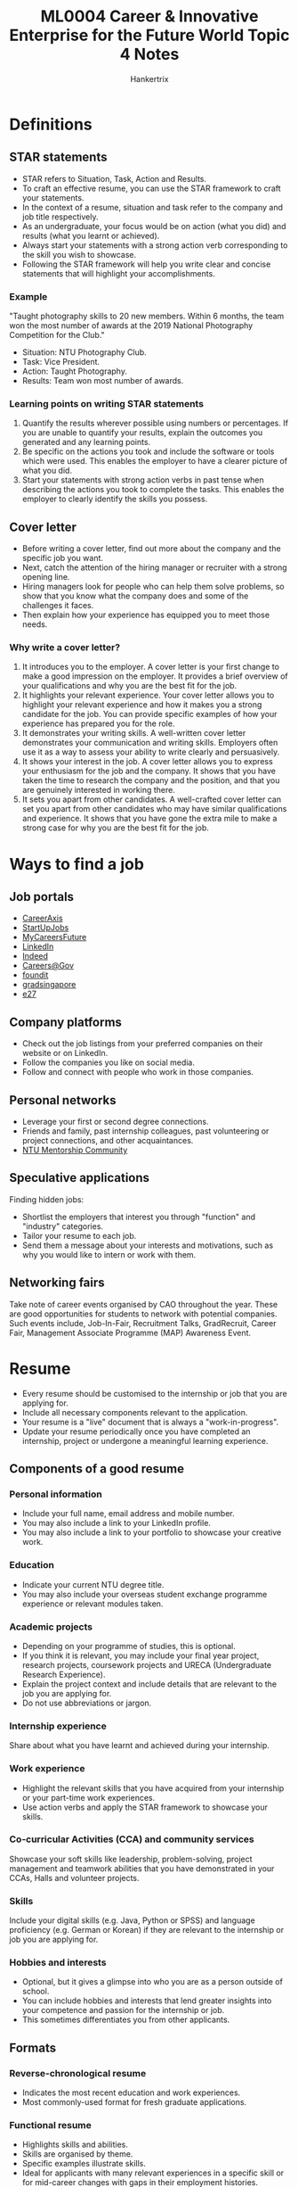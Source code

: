 #+TITLE: ML0004 Career & Innovative Enterprise for the Future World Topic 4 Notes
#+AUTHOR: Hankertrix
#+STARTUP: showeverything
#+OPTIONS: toc:2

* Definitions

** STAR statements
- STAR refers to Situation, Task, Action and Results.
- To craft an effective resume, you can use the STAR framework to craft your statements.
- In the context of a resume, situation and task refer to the company and job title respectively.
- As an undergraduate, your focus would be on action (what you did) and results (what you learnt or achieved).
- Always start your statements with a strong action verb corresponding to the skill you wish to showcase.
- Following the STAR framework will help you write clear and concise statements that will highlight your accomplishments.

*** Example
"Taught photography skills to 20 new members. Within 6 months, the team won the most number of awards at the 2019 National Photography Competition for the Club."

- Situation: NTU Photography Club.
- Task: Vice President.
- Action: Taught Photography.
- Results: Team won most number of awards.

*** Learning points on writing STAR statements
1. Quantify the results wherever possible using numbers or percentages. If you are unable to quantify your results, explain the outcomes you generated and any learning points.
2. Be specific on the actions you took and include the software or tools which were used. This enables the employer to have a clearer picture of what you did.
3. Start your statements with strong action verbs in past tense when describing the actions you took to complete the tasks. This enables the employer to clearly identify the skills you possess.

** Cover letter
- Before writing a cover letter, find out more about the company and the specific job you want.
- Next, catch the attention of the hiring manager or recruiter with a strong opening line.
- Hiring managers look for people who can help them solve problems, so show that you know what the company does and some of the challenges it faces.
- Then explain how your experience has equipped you to meet those needs.

*** Why write a cover letter?
1. It introduces you to the employer.
   A cover letter is your first change to make a good impression on the employer. It provides a brief overview of your qualifications and why you are the best fit for the job.
2. It highlights your relevant experience.
   Your cover letter allows you to highlight your relevant experience and how it makes you a strong candidate for the job. You can provide specific examples of how your experience has prepared you for the role.
3. It demonstrates your writing skills.
   A well-written cover letter demonstrates your communication and writing skills. Employers often use it as a way to assess your ability to write clearly and persuasively.
4. It shows your interest in the job.
   A cover letter allows you to express your enthusiasm for the job and the company. It shows that you have taken the time to research the company and the position, and that you are genuinely interested in working there.
5. It sets you apart from other candidates.
   A well-crafted cover letter can set you apart from other candidates who may have similar qualifications and experience. It shows that you have gone the extra mile to make a strong case for why you are the best fit for the job.

* Ways to find a job

** Job portals
- [[https://careeraxis.ntu.edu.sg][CareerAxis]]
- [[https://startupjobs.asia/][StartUpJobs]]
- [[https://www.mycareersfuture.gov.sg/][MyCareersFuture]]
- [[https://www.linkedin.com/][LinkedIn]]
- [[https://sg.indeed.com/][Indeed]]
- [[https://www.careers.gov.sg/][Careers@Gov]]
- [[https://www.foundit.sg][foundit]]
- [[https://gradsingapore.com/][gradsingapore]]
- [[https://e27.co/][e27]]

** Company platforms
- Check out the job listings from your preferred companies on their website or on LinkedIn.
- Follow the companies you like on social media.
- Follow and connect with people who work in those companies.

** Personal networks
- Leverage your first or second degree connections.
- Friends and family, past internship colleagues, past volunteering or project connections, and other acquaintances.
- [[https://ntu.jobkred.com/student][NTU Mentorship Community]]

** Speculative applications
Finding hidden jobs:
- Shortlist the employers that interest you through "function" and "industry" categories.
- Tailor your resume to each job.
- Send them a message about your interests and motivations, such as why you would like to intern or work with them.

** Networking fairs
Take note of career events organised by CAO throughout the year. These are good opportunities for students to network with potential companies. Such events include, Job-In-Fair, Recruitment Talks, GradRecruit, Career Fair, Management Associate Programme (MAP) Awareness Event.

* Resume
- Every resume should be customised to the internship or job that you are applying for.
- Include all necessary components relevant to the application.
- Your resume is a "live" document that is always a "work-in-progress".
- Update your resume periodically once you have completed an internship, project or undergone a meaningful learning experience.

** Components of a good resume

*** Personal information
- Include your full name, email address and mobile number.
- You may also include a link to your LinkedIn profile.
- You may also include a link to your portfolio to showcase your creative work.

*** Education
- Indicate your current NTU degree title.
- You may also include your overseas student exchange programme experience or relevant modules taken.

*** Academic projects
- Depending on your programme of studies, this is optional.
- If you think it is relevant, you may include your final year project, research projects, coursework projects and URECA (Undergraduate Research Experience).
- Explain the project context and include details that are relevant to the job you are applying for.
- Do not use abbreviations or jargon.

*** Internship experience
Share about what you have learnt and achieved during your internship.

*** Work experience
- Highlight the relevant skills that you have acquired from your internship or your part-time work experiences.
- Use action verbs and apply the STAR framework to showcase your skills.

*** Co-curricular Activities (CCA) and community services
Showcase your soft skills like leadership, problem-solving, project management and teamwork abilities that you have demonstrated in your CCAs, Halls and volunteer projects.

*** Skills
Include your digital skills (e.g. Java, Python or SPSS) and language proficiency (e.g. German or Korean) if they are relevant to the internship or job you are applying for.

*** Hobbies and interests
- Optional, but it gives a glimpse into who you are as a person outside of school.
- You can include hobbies and interests that lend greater insights into your competence and passion for the internship or job.
- This sometimes differentiates you from other applicants.

** Formats

*** Reverse-chronological resume
- Indicates the most recent education and work experiences.
- Most commonly-used format for fresh graduate applications.

*** Functional resume
- Highlights skills and abilities.
- Skills are organised by theme.
- Specific examples illustrate skills.
- Ideal for applicants with many relevant experiences in a specific skill or for mid-career changes with gaps in their employment histories.

** Learning points on writing a resume
1. Create a professional email address.
2. Focus on highlighting the skills that are relevant to the job application and try to include quantifiable results that you achieved.
3. Highlight transferrable or soft skills from your CCAs, exchange programme or volunteer work in your resume.
4. A messy and disorganised resume gives an impression that not much effort was put into crafting it.
5. Always get a trusted friend or Career Coach to critique your resume.

** Action verbs
- Action verbs illustrate your contributions and accomplishments.
- They are often the words that hiring managers look for in your resume to assess if you are suited for the internship or job.
- For example, if you were part of a team that solved a technical problem, instead of using the word "assisted", demonstrate how you resolved an issue with words like "resolved" or "conceptualised".
- Search for "resume action verbs" online to get a list of strong action verbs you can use to craft effective STAR statements.
- Below is a table of action verbs:

| Communication and people skills | Creative skill | Management and leadership skills |
|---------------------------------+----------------+----------------------------------|
| Collaborated                    | Conceptualised | Established                      |
| Directed                        | Formulated     | Streamlined                      |
| Convinced                       | Integrated     | Spearheaded                      |
| Negotiated                      | Designed       | Developed                        |

* Interviews

** Interview research

*** The company
Research the company, their corporate values, latest developments and media reports.

*** Industry trends
Read up on industry trends - past, current and possible future trends and technological breakthroughs. You can speak to NTU CAO Coaches or consultants for more insights into the company and industry.

*** Latest news articles
For more in-depth knowledge, read up on the latest news articles about the company from various sources.

*** Interviewer details
Find out the name and designation of your interviewers. Hiring managers or department heads may ask more technical questions. A human resource personnel may ask more behavioural questions on leadership, communication skills or other soft skills.

*** Interview process details
Find out more about the selection process - how many rounds of interviews and what to expect during the interview.

*** Networking events
Attend networking events where you will have the opportunity to meet and speak with the company's representative and industry professionals. Speak to NTU Alumni who are currently working or have worked in the company.

** Tips
1. Posture: Head up, shoulders pulled back, no slouching, and don't seem laid-back.
2. Treat everyone in the office with respect while maintaining eye contact, as anyone you run into on the way may be asked to give feedback on you.
3. Stay calm by taking a deep breath, hold it, count to 3 and then slowly breathe out.
4. Ace introductions by greeting everyone in a way that is authentic to you, and say their name.
5. Have firm handshakes and good eye contact.
6. Small talk often comes up before any questions, so it's good to have a few current events or topics in mind.
7. Practice answering the common interview questions, like the following:
   - Why do you want to work here?
   - What makes you unique?
8. Question: Tell a little more about your experience and what you bring to this role?
   - They are looking to learn what makes you stand out.
   - Think about your experiences and how the role lines up with your future goals.
9. Be honest with your answers, and don't be afraid to pause and think for a second.
10. Don't speak negatively about previous places you've worked.
11. Talk about what you've learnt instead.
12. Be yourself and let your personality shine.
13. Be aware of your movements and practice polite, confident body language.
14. Subtly miming your interviewer's posture can actually create a sense of connection.
15. Avoid unnecessary movements like tapping your fingers or bouncing your leg.
16. Be aware and stay present.
17. Make sure to have a short list of questions for your employer in your back pocket.
18. Ask the questions you would ask if you got the job, like what would you like to know from the manager if tomorrow is your first day?
19. Asking a few questions show that you did your homework and that you really care.
20. Some questions include:
    - What do you like best about working here?
    - What are some mistakes that people have made in this position?
    - What is a goal that you're currently working towards?
    - How will my performance be evaluated?
21. Always follow up within 24 hours with a thank-you email to the hiring manager, which can be a quick note simply thanking them for their time, or a longer one that elaborates on some of the things you've talked about. This is key to leaving a lasting impression.

*** Key tips
1. Research the company and position beforehand.
2. Prepare questions to ask about the company and position.
3. Dress appropriately for the interview.
4. Arrive at least half an hour early.
5. Silence your phone before starting the interview.
6. Make eye contact with the interviewer and avoid nervous gestures.
7. Listen carefully to the interviewer's questions and answer them thoughtfully.
8. Use the STAR (Situation, Talk, Action and Results) Framework to structure your interview answers.
9. Be honest about your experience, qualifications, and skills.
10. Showcase your strengths and accomplishments.
11. Don't bring up salary or benefits unless the interviewer does first.
12. Be confident, relax and smile throughout the interview to create a positive impression.

** Things to keep in mind before the interview

*** Company fit
Express your enthusiasm for the company's culture, mission, or products and how you see yourself contributing positively to the team and its goals.

*** Top strengths
Pick strengths that are most relevant to the job and provide examples from your work history that demonstrate how these strengths have contributed to your effectiveness.

*** Problem-solving
Outline your approach to problem-solving, focusing on a particularly challenging issue you faced, how you addressed it, and the results of your actions.

*** Juggling tasks
Discuss your method for managing multiple tasks or projects, emphasising your ability to organise, prioritise, and deliver results under pressure.

*** Moving on
Communicate your desire for new challenges and growth opportunities that the prospective role offers, while expressing gratitude for your current or previous role's experiences.

*** Achievements
Identify key achievements in your career, especially those that demonstrate skills and abilities relevant to the job you're applying for, underscoring your potential value to the employer.

*** Weakness
Talk about a weakness you've had, how you've addressed it, and what you've learned. Frame it as journey of professional growth.

*** Standing out
Highlight strengths that directly match the job's needs by discussing specific instances where these strengths played a key role in your past successes.

*** Missed targets
Describe a situation where you missed a target, how you handled the aftermath, and the strategies you implemented to ensure it doesn't happen again.

*** Handling errors
Share an example of an error you made, the steps you took to correct it, and the insights gained to avoid similar issues in the future.

** What employers are looking for
- Humility

  Do you believe you have plenty to learn from those around you at the workplace instead of thinking you are superior because of your academic achievements?

- Courage

  Do you have the courage to believe in your conviction and stand up when you think something is not going right?

- Team spirit

  Can you work well in a team and contribute to the team and organisational success instead of just your own personal success?

- Innovation

  How can you improve the existing processes, the way work is done and have an innovative mindset?

** Answering interview questions
1. Pay attention to the interview question and be focused when answering it. Keep to a duration of around 2 minutes and do not digress when answering.
2. Give real examples to your points. For example, if you say that you have leadership skills, support your answer on how you demonstrated your leadership skills in CCA.
3. Be concise. Don't go in the hope that the quantity of words will impress the interviewers. Once you have answered the question, you could say "I hope I have answered your question." Remember to smile.

** Typical interview questions

*** Why do you want to work here?
- Think about what you can contribute to the organisation in terms of your skills and interests.
- Do not give trivial answers like "Because you have such a great reputation."

*** Tell me about yourself.
- Choose an interesting aspect of yourself to share as this will help you be more memorable when the interviewers are evaluating all the candidates.
- An interesting part can include your CCAs, your achievements, or your community service.
- Ideally, it should be something that is valued by the organisation, so check the online annual report of the organisation to see what their values are.

*** What are your strengths?
- Choose strengths that will be valued by the interviewers, depending on the job you are applying for.
- For example, if you are applying for an accountancy job, your self-confessed strength could be that you are meticulous, organised and systematic in your work to meet deadlines efficiently.
- Give a concrete example to illustrate your strength.

*** What are your weaknesses?
- Choose a weakness that will not be seen by the interviewers as a definite "no-no", depending on the job you are applying for.
- For example, if you are applying for an accountancy job, the last thing the interviewers want to hear is that you tend to be careless in your work.

*** How well do you work in a team?
- This suggests the job requires a lot of teamwork and the interview needs to ensure that they hire someone who has excellent teamwork skills.
- You need to give examples of how well you have worked in teams in CCAs, group projects, or when organising events.

*** Do you feel you are inexperienced for this job?
- Explain how quickly you can pick up something, using examples from your experience.
- You could also highlight some transferable skills you have demonstrated in the past in your CCAs to show how relevant they are to the job being applied for.

*** What do you dislike doing in a job?
- The interviewer is checking if you have a good job-fit as the job may have unpleasant tasks to complete.
- Even if you do not like a certain task which is important to the job, explain how you have overcome your dislike and what you have learnt from completing such tasks.

*** Why did you choose to study at NTU, or why did you choose your particular course of study?
- Explain in a way to show that you are able to evaluate your choices and highlight you deep interest in the course or subjects.
- Show how NTU, the course or the subjects have impacted you and helped you develop certain skills.
- The last thing the interviewer wants to hear is that your parents forced you to study something, or you were given your last choice when you applied for university.

*** How well do you work under pressure?
- Explain how well you coped under pressure using concrete examples of your CCAs, studies, etc.
- Explain how you cope with pressure, for example, self-care activities like your favourite exercise or eating well.

*** Where do you see yourself in 5 years' time
- Research on the organisation to see the type of work or job roles there are.
- The interviewer would like to know your career plans and whether you have a realistic view of career progression while balancing this with a certain drive or passion.
- Reflect on you career plans and share, for example, you may be interested in pursuing a leadership position or a more specialised role to deepen your skills in a particular technical field.

*** Other possible questions
- What do you know about our company, and why do you want to work here?
- What skills or experiences do you have that make you a good fit for this role?
- Can you describe a challenging project or situation you faced during your studies or internships?
- How do you handle working under pressure or tight deadlines?
- Can you give an example of a time when you demonstrated leadership or initiative?
- Describe a situation where you had to work in a team. What was your role, and how did you contribute to the team's success?
- What do you consider your greatest strengths and weaknesses?
- How do you handle receiving feedback or criticism on your work?
- Where do you see yourself in the next 5 years, both professionally and personally?

** What not to do during an interview?
1. Be arrogant.
2. Avoid eye contact.
3. Be late.
4. Be too early.

   Avoid arriving more than 10 minutes early, as too early of an arrival could be inconvenient for the interviewer, causing them to rush through a prior commitment and come into the interview frustrated. Instead, if you arrive more than 10 minutes early, wait in your car or outside the building and review your interview documents. When appropriate, go inside and introduce yourself at the reception desk.
5. Lie.
6. Fidget.
7. Show a lack of accountability by blaming others for your mistakes.
8. Check the time.
9. Answer the phone.
10. Act desperate.
11. Appear angry.
12. Cross your arms.
13. Be defensive.
14. Come unprepared.
15. Look bored.
16. Be rude.
17. Eat.

** What do interviewers look for?
1. Your body language.
2. Likeability.
3. Openness to new approaches.
4. Preparation.
5. Soft skills in action.
6. Leadership.
7. Confidence.
8. Passion.
9. Success stories.
10. Curiosity.

    You can ask things like:
    - Why is this position needed?
    - How will you know that you hired the right person?
    - How does this role fuel the company's overall success?
    - What immediate challenges and opportunities await the person who fills this role?
    - What are the three key things you're looking for in the person who will have this job?
11. Personality.
12. Thoughtfulness.
13. Self-direction.
14. Expectations.
15. Self-awareness.
16. Motivation.
17. Willingness.
18. Understanding of the company.
    - History
    - Business model
    - Mission
    - Values
    - Goals
19. Understanding of the role.
20. Understanding your potential in the role.

** End-of-interview questions
Interviewers tend to ask "Do you have any questions for us?" at the end of the interview. It is to:
- Ensure that the candidates have all their questions and doubts answered over the course of the interview.
- Evaluate how keen the candidates are on the job and company.

Asking thoughtful questions at the end of a job interview can demonstrate your interest in the company and the role, and can also provide you with valuable information to help you decide if the job is a good fit for you.

Do not say you do not have any questions as this may be interpreted as a lack of preparation for the interview or a lack of interest in the job. Leave a memorable and positive impression by preparing 3 to 5 questions to ask the interviewer.

*** Possible questions to ask
- Can you tell me more about the typical day-to-day responsibilities of this role?
- Can you describe the company culture and what it's like to work here?
- What are the most important qualities for success in this position?
- What opportunities are there for professional development and growth within the company?
- How do you see this role fitting into the larger goals and objectives of the company?
- What must a new hire in this position achieve in the first 100 days?
- What are some challenges facing the company right now, and how does this role contribute to addressing them?
- What is the next step in the hiring process, and when can I expect to hear back from you?
- What are your expectations of an ideal intern?
- What are the qualities that would make someone unsuccessful in this internship?
- What have you liked most about working here?
- What are the day-to-day responsibilities I will be assigned to?
- I would love to work for you. Can you share what are my next steps?
- How long will it take to make a decision about me and is there anything I can do to help you make it?

** Types of interview

*** Digital interview
There is an increasing tendency for hiring teams to use digital interviews, as opposed to traditional face-to-face interviews, as digital interviews improve efficiency in the hiring process, allowing companies to make hiring decisions faster.

Digital interviews allow hiring teams and job candidates to chat online through various platforms (i.e. Zoom, Microsoft Teams, etc.).

Another common type of digital interview is the recorded interview where candidates record themselves answering a set of questions selected by the hiring team.

**** Tips
1. Quiet environment.
   - Close all non-essential windows and lock your door.
2. Internet stability.
   - Check your internet connection and video quality.
   - Consider using an Ethernet cable.
3. Camera.
   - Position camera slightly above eye level.
   - Sit half an arm's length away from the camera.
   - Use a virtual background of a clean background image.
4. Audio.
   - Test your audio before the interview.
5. Laptop.
   - Ensure that your battery is fully charged.
   - Find out which platform will be used and do a test run (Zoom, Cisco Webex, Google Meet, Skype, Microsoft Teams)
6. Appearance.
   - Dress professionally.
   - Ensure lighting is adequate so that your face is not in darkness.
7. Materials.
   - Have pen, paper and water nearby.
   - Print out your resume and the job description.
8. Have a contingency plan.
   - If the connection fails, request or give your mobile number for a callback.

**** How to prepare?
- Preparation is key.
- Test your technology.
- Set the scene and minimise distractions.
- Sit down prepared.
- Practice, don't memorise.
- Monitor your body language.
- Dress the part.
- Make a connection.
- Be yourself.
- Immediately follow up.

*** Video interview
Organisations from industries like consulting, banking, healthcare, engineering and fast-moving consumer goods (FMCGs) are adopting video interviews in their screening process.

Organisations provide candidates with a link that brings them to a platform to answer a few mandatory questions on their background, experiences and motivations. Video interviews do not replace traditional interviews, but they enhance the interview selection process by identifying suitable applications in a shorter amount of time, by assessing how candidates articulate their suitability for the role.

As your responses are being recorded, you will need to answer the questions once the recording starts. Be prepared and respond succinctly.

**** Tips
1. Be professional.
   - Approach your video interview like a face-to-face interview.
   - Dress professionally, speak clearly and maintain eye contact with the camera.
   - Do your research beforehand and prepare what you want to say.
   - Be mindful of your body language and avoid too many hand gestures.
2. Articulate your skills and abilities.
   - Don't just read off your script in front of the camera.
   - The video interview gives you the opportunity to show and demonstrate who you are.
   - Share about your relevant skills and experiences and why you are interested in the role you are applying for.
3. Be succinct.
   - Keep your responses within the time limit given for each question.
   - You have a short amount of time to capture their attention and make a good first impression.

*** Technical interview
Technical interviews involve completing or solving questions, problems, and case studies related to the technical ability that the job requires. It can be in a form of face-to-face interviews, online tests or even on competition basis with other candidates.

The test will also be industry and company specific (e.g. creating a loan approval app for a bank, creating sophisticated interactive client database for a sales office).

Interviewers will assess your knowledge, skills, critical thinking, and problem-solving abilities to perform under pressure or unfamiliar circumstances.

**** Tips
1. Review and refresh your technical knowledge to be tested.
2. Research and prepare for possible areas to be tested that are industry related.
3. Be clear to articulate your reasoning and thought process at arriving at your answers.

*** Lunch interview
A lunch interview is a type of job interview where the employer and candidate meet over lunch to discuss the position and get to know each other in a more informal setting at a restaurant or café near the company's office.

During a lunch interview, the conversation may cover many of the same topics as a traditional job interview, such as the candidate's experience, skills, and qualifications, as well as the requirements and expectations of the position.

It's important to remember that a lunch interview is still a job interview, and you should be prepared to answer questions about your qualifications and experience. You should also be aware of social etiquette, such as ordering appropriate food and drinks and engaging in polite conversation with the interviewer.

*** Assessment centres
At assessment centres, interviewees are put through a series of carefully designed activities in groups, consisting of interviews, presentations, case study analysis, group discussions and in-tray exercises. Observers on the side assess each candidate's performance and all observations will be collated for the final hiring decision at the end of the day.

Many companies in industries such as banking and finance, consulting, engineering, public service and fast-moving consumer goods (FMCGs) use assessment centres as part of their hiring process.

Traits that the assessors are looking out for are largely connected to the company's core values which include critical thinking, collaboration, analytical skills, interpersonal skills and inclusivity. The reason why assessment centres are common during the selection process is because assessors are able to see the real you and how well you work with others to achieve team goals in a simulated environment.

There will almost definitely be some kind of group assessment carried out on the day.

Group activities in assessment centres test your ability to:
- Show leadership qualities
- Work well in a team
- Strike a balance between putting forth your ideas and showing interest in other's ideas
- Contribute to the team by taking on a role

**** Tips
1. Speak up and be confident.
   This is going to get you noticed by the accessors so that they can assess your performance.
2. Be collaborative.
   Showcase your strengths without putting other candidates down.
3. Encourage quieter members of the group to contribute and don't criticise other members' ideas.
   This shows that you are aware of all the members in your team, and you have what it takes to work well in a group.
4. Do note that there are other different roles you can play during the group activities, such as timekeeper, mediator, scribe, etc.
5. Make suggestions on the approach of the team activity at the start.
6. Make suggestions on the direction of the activity, such as "Shall we take turns to suggest ...?"
7. Aim for a collaborative approach. For example, invite team members to share their differences in an amicable way.
8. Show good self-awareness if asked about your performance during the activity.

*** Group interviews

**** Panel interviews
Multiple candidates are interviewed at the same time by a panel of interviewers. Each candidate may be asked questions in turn or free for all.

**** Group discussions
Candidates are given a topic to discuss among themselves while interviewers observe their communication skills, teamwork, and leadership abilities.

**** Tips
- Take the *initiative* when appropriate, but also encourage others to contribute.
- Speak *clearly and assertively*, but do not dominate the conversation.
- Be *concise and articulate* in your responses.
- Show *respect* for others' opinions and contributions.
- Be willing to *listen and build on others' ideas*.
- Exhibit *positive body language*, such as nodding and smiling.

**** Commonly asked questions
- Who would you hire and why, based on what you know about the other prospects in this room?
- Why do you think you're the best candidate for this job?
- Can you tell us about a time when you worked on a project with someone from another department or another course?
- How do you effectively communicate at work?
- What motivated you to apply for this specific position?
- Describe a situation where you went above and beyond to meet a customer's needs?
- How will your strengths benefit our company?
- Name on of your weaknesses that you would like to improve?
- What role did you play in drafting the project plan that your group created?
- How do you think your core values fit with our company's culture?
- Can you briefly introduce yourself to the group?
- Share an example of a time when you contributed an innovative idea to a group?
- What skills and experiences do you bring to this team?
- Can you describe a time when you had to work effectively in a team?
- What role do you usually take on in a group project?
- How do you balance your own ideas with the ideas of others when making group decisions?
- What interest you about this position and working with this team?
- Tell us about a time when you had to manage multiple tasks with a tight deadline.
- How do you handle situations when you're assigned more tasks than you can handle?
- Share an interesting fact about yourself that's not on your resume.

**** Tips
- Avoid phrases that are too general. Avoid phrases like "wanting new challenges to learn new things" as they are overused and meaningless to the interviewer.
- Ask questions to show interest in the company. This is an opportunity to find out important information from the company which you cannot get from just surfing the internet.
- Think of something similar that you picked up quickly to let the interviewer know that you will not be hampered by your lack of experience and that you can be productive as soon as possible.
- Think of a more personal way of phrasing your strengths and use concrete examples so that you sound more original than the other candidates.
- Put a positive spin to your weakness and what you are doing to overcome a weakness. Choose a weakness that is not seen to be critical to the job being applied to.
- Show a good knowledge of the company's product and services in order to show that your application arises from a strong professional interest and alignment to your values.

** Post-interview follow up
- Always send a thank-you email expressing your gratitude to all your interviewers and the person who has helped to schedule the interview within 24 hours.
- In that email, reiterate your interest in the role, bring up pertinent achievements that you shared during the interview, and express your interest in joining the team and say that you look forward to their reply.
- If you do not get the job, treat the interview as a learning experience so that you can do better in the next interview.
- Cherish every interview as not every job application will get you an interview.
- Evaluate your own interview performance, like the questions you have answered well, not too well, and areas to improve on for future interviews.
- Tabulate things to remember to prepare yourself for the second interview, such as the name of interviewers, reporting structure, etc.
- Email any supporting documents, like references for example, swiftly if required.
- Notify your references about potential interviewers who might be contacting them for character reference about your interview.
- Enlarge your network with friendly interviewers via LinkedIn at your discretion.
- Be patient for the prospective organisation to contact you.

** Learning points
1. Not every job application will result in an interview.
2. Employers are looking for qualities such as humility, an innovative mindset, courage, and team spirit in job candidates to see if they fit into the company culture.
3. Be prepared about the type of interview you are attending as that would determine the dressing you choose for the interview as well as the type of preparation you need to make before the interview.
4. Prepare thoughtful question to ask at the end of a job interview to demonstrate your interest in the company and the role. These question can also provide you with valuable information to help you decide if the job is a good fit for you.
5. Always send a thank-you email to all your interviewers and the person who has helped to schedule the interview, within 24 hours.
